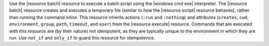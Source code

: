 .. The contents of this file are included in multiple topics.
.. This file should not be changed in a way that hinders its ability to appear in multiple documentation sets.

Use the |resource batch| resource to execute a batch script using the |windows cmd exe| interpreter. The |resource batch| resource creates and executes a temporary file (similar to how the |resource script| resource behaves), rather than running the command inline. This resource inherits actions (``:run`` and ``:nothing``) and attributes (``creates``, ``cwd``, ``environment``, ``group``, ``path``, ``timeout``, and ``user``) from the |resource execute| resource. Commands that are executed with this resource are (by their nature) not idempotent, as they are typically unique to the environment in which they are run. Use ``not_if`` and ``only_if`` to guard this resource for idempotence.